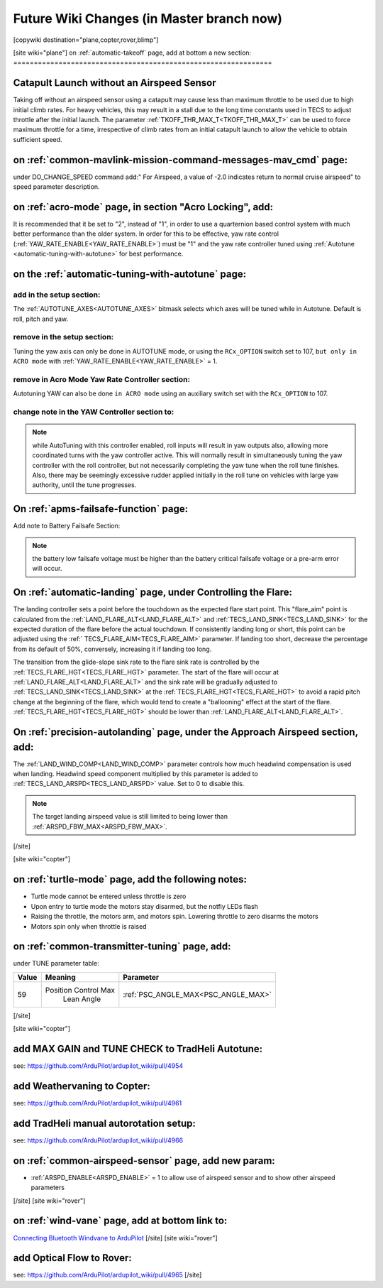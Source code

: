 .. _common-future-wiki-changes:

==========================================
Future Wiki Changes (in Master branch now)
==========================================


[copywiki destination="plane,copter,rover,blimp"]


[site wiki="plane"]
on :ref:`automatic-takeoff` page, add at bottom a new section:
===============================================================

Catapult Launch without an Airspeed Sensor
==========================================
Taking off without an airspeed sensor using a catapult may cause less than maximum throttle to be used due to high initial climb rates. For heavy vehicles, this may result in a stall due to the long time constants used in TECS to adjust throttle after the initial launch. The parameter :ref:`TKOFF_THR_MAX_T<TKOFF_THR_MAX_T>` can be used to force maximum throttle for a time, irrespective of climb rates from an initial catapult launch to allow the vehicle to obtain sufficient speed.

on :ref:`common-mavlink-mission-command-messages-mav_cmd` page:
===============================================================

under DO_CHANGE_SPEED command add:" For Airspeed, a value of -2.0 indicates return to normal cruise airspeed" to speed parameter description.

on :ref:`acro-mode` page, in section "Acro Locking", add:
=========================================================

It is recommended that it be set to "2", instead of "1", in order to use a quarternion based control system with much better performance than the older system. In order for this to be effective, yaw rate control (:ref:`YAW_RATE_ENABLE<YAW_RATE_ENABLE>`) must be "1" and the yaw rate controller tuned using :ref:`Autotune <automatic-tuning-with-autotune>` for best performance.

on the :ref:`automatic-tuning-with-autotune` page:
==================================================

add in the setup section:
-------------------------

The :ref:`AUTOTUNE_AXES<AUTOTUNE_AXES>` bitmask selects which axes will be tuned while in Autotune. Default is roll, pitch and yaw.

remove in the setup section:
----------------------------

Tuning the yaw axis can only be done in AUTOTUNE mode, or using the ``RCx_OPTION`` switch set to 107, ``but only in ACRO mode`` with :ref:`YAW_RATE_ENABLE<YAW_RATE_ENABLE>` = 1.

remove in Acro Mode Yaw Rate Controller section:
------------------------------------------------

Autotuning YAW can also be done ``in ACRO mode`` using an auxiliary switch set with the ``RCx_OPTION`` to 107.

change note in the YAW Controller section to:
---------------------------------------------

.. note:: while AutoTuning with this controller enabled, roll inputs will result in yaw outputs also, allowing more coordinated turns with the yaw controller active. This will normally result in simultaneously tuning the yaw controller with the roll controller, but not necessarily completing the yaw tune when the roll tune finishes. Also, there may be seemingly excessive rudder applied initially in the roll tune on vehicles with large yaw authority, until the tune progresses.

On :ref:`apms-failsafe-function` page:
======================================

Add note to Battery Failsafe Section:

.. note:: the battery low failsafe voltage must be higher than the battery critical failsafe voltage or a pre-arm error will occur.

On :ref:`automatic-landing` page, under Controlling the Flare:
==============================================================

The landing controller sets a point before the touchdown as the expected flare start point. This "flare_aim" point is calculated from the :ref:`LAND_FLARE_ALT<LAND_FLARE_ALT>` and :ref:`TECS_LAND_SINK<TECS_LAND_SINK>` for the expected duration of the flare before the actual touchdown. If consistently landing long or short, this point can be adjusted using the :ref:` TECS_FLARE_AIM<TECS_FLARE_AIM>` parameter. If landing too short, decrease the percentage from its default of 50%, conversely, increasing it if landing too long.

The transition from the glide-slope sink rate to the flare sink rate is controlled by the :ref:`TECS_FLARE_HGT<TECS_FLARE_HGT>` parameter. The start of the flare will occur at :ref:`LAND_FLARE_ALT<LAND_FLARE_ALT>` and the sink rate will be gradually adjusted to :ref:`TECS_LAND_SINK<TECS_LAND_SINK>` at the :ref:`TECS_FLARE_HGT<TECS_FLARE_HGT>` to avoid a rapid pitch change at the beginning of the flare, which would tend to create a "ballooning" effect at the start of the flare. :ref:`TECS_FLARE_HGT<TECS_FLARE_HGT>` should be lower than :ref:`LAND_FLARE_ALT<LAND_FLARE_ALT>`.

On :ref:`precision-autolanding` page, under the Approach Airspeed section, add:
===============================================================================

The :ref:`LAND_WIND_COMP<LAND_WIND_COMP>` parameter controls how much headwind compensation is used when landing. Headwind speed component multiplied by this parameter is added to :ref:`TECS_LAND_ARSPD<TECS_LAND_ARSPD>` value. Set to 0 to disable this. 

.. note:: The target landing airspeed value is still limited to being lower than :ref:`ARSPD_FBW_MAX<ARSPD_FBW_MAX>`.

[/site]

[site wiki="copter"]

on :ref:`turtle-mode` page, add the following notes:
====================================================


-  Turtle mode cannot be entered unless throttle is zero
-  Upon entry to turtle mode the motors stay disarmed, but the notfiy LEDs flash
-  Raising the throttle, the motors arm, and motors spin. Lowering throttle to zero disarms the motors
-  Motors spin only when throttle is raised


on :ref:`common-transmitter-tuning` page, add:
==============================================

under TUNE parameter table:

+--------+-------------------------+----------------------------------------------------------------------+
|Value	 |Meaning                  | Parameter                                                            |
+========+=========================+======================================================================+
|59      |Position Control Max     |  :ref:`PSC_ANGLE_MAX<PSC_ANGLE_MAX>`                                 |
|        | Lean Angle              |                                                                      |
+--------+-------------------------+----------------------------------------------------------------------+
[/site]

[site wiki="copter"]

add MAX GAIN and TUNE CHECK to TradHeli Autotune:
=================================================

see: https://github.com/ArduPilot/ardupilot_wiki/pull/4954

add Weathervaning to Copter:
============================

see: https://github.com/ArduPilot/ardupilot_wiki/pull/4961

add TradHeli manual autorotation setup:
=======================================

see: https://github.com/ArduPilot/ardupilot_wiki/pull/4966

on :ref:`common-airspeed-sensor` page, add new param:
=====================================================

- :ref:`ARSPD_ENABLE<ARSPD_ENABLE>` = 1 to allow use of airspeed sensor and to show other airspeed parameters

[/site]
[site wiki="rover"]

on :ref:`wind-vane` page, add at bottom link to:
================================================

`Connecting Bluetooth Windvane to ArduPilot <https://github.com/ArduPilot/ardupilot/blob/master/libraries/AP_WindVane/Tools/Bluetooth%20NMEA%20receiver/Bluetooth%20NMEA%20receiver.md>`_
[/site]
[site wiki="rover"]

add Optical Flow to Rover:
==========================

see: https://github.com/ArduPilot/ardupilot_wiki/pull/4965
[/site]
